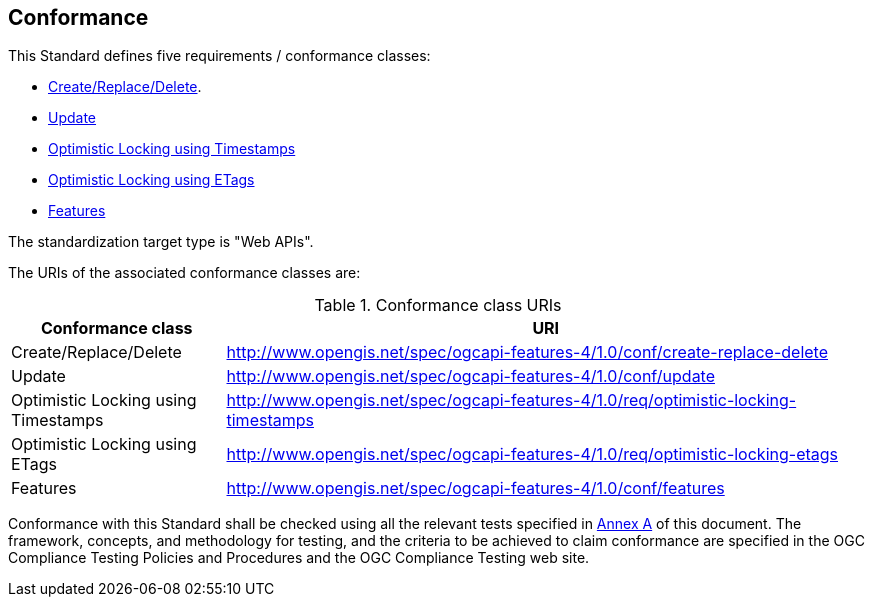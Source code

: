 == Conformance

This Standard defines five requirements / conformance classes:

   *  <<rc_create-replace-delete,Create/Replace/Delete>>.
   *  <<rc_update,Update>>
   *  <<rc_optimistic-locking-timestamps,Optimistic Locking using Timestamps>>
   *  <<rc_optimistic-locking-etags,Optimistic Locking using ETags>>
   *  <<rc_features,Features>>

The standardization target type is "Web APIs".

The URIs of the associated conformance classes are: 

[#conf_class_uris,reftext='{table-caption} {counter:table-num}']
.Conformance class URIs
[cols="25,75",options="header"]
|===
|Conformance class |URI
|Create/Replace/Delete |http://www.opengis.net/spec/ogcapi-features-4/1.0/conf/create-replace-delete
|Update |http://www.opengis.net/spec/ogcapi-features-4/1.0/conf/update
|Optimistic Locking using Timestamps |http://www.opengis.net/spec/ogcapi-features-4/1.0/req/optimistic-locking-timestamps
|Optimistic Locking using ETags |http://www.opengis.net/spec/ogcapi-features-4/1.0/req/optimistic-locking-etags
|Features |http://www.opengis.net/spec/ogcapi-features-4/1.0/conf/features
|===

Conformance with this Standard shall be checked using all the relevant tests
specified in <<ats,Annex A>> of this document. The framework, concepts, and
methodology for testing, and the criteria to be achieved to claim conformance
are specified in the OGC Compliance Testing Policies and Procedures and the
OGC Compliance Testing web site.
